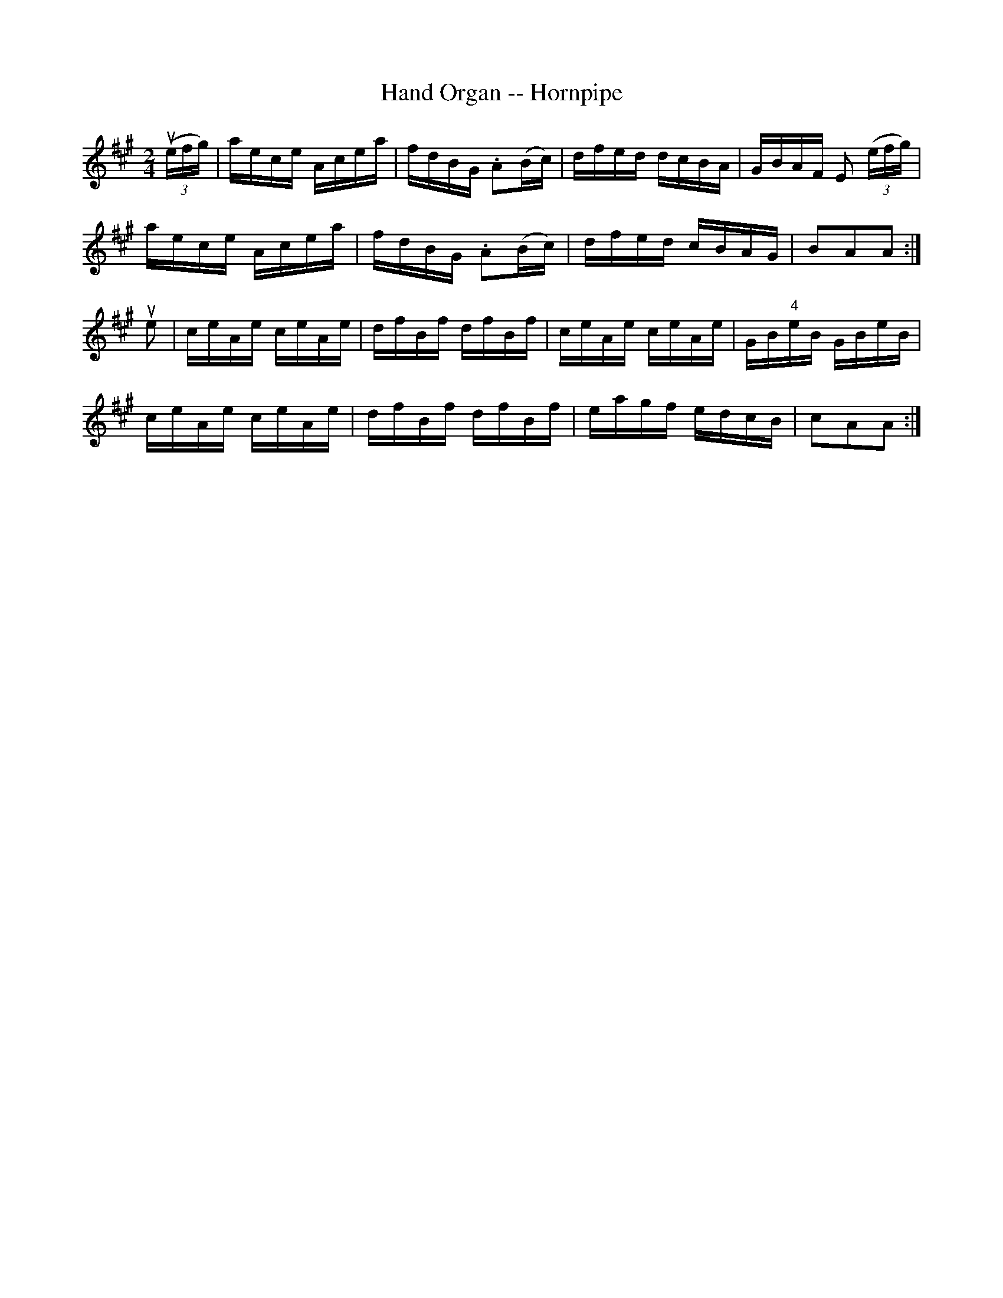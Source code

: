 X:1
T:Hand Organ -- Hornpipe
R:hornpipe
B:Cole's 1000 Fiddle Tunes
Z:Bob Puckette <bpuckette:msn.com> 2003-3-8
M:2/4
L:1/16
K:A
((3uefg)|aece Acea|fdBG .A2(Bc)|dfed dcBA|GBAF E2 ((3efg)|
aece Acea|fdBG .A2(Bc)|dfed cBAG|B2A2A2:|
ue2|ceAe ceAe|dfBf dfBf|ceAe ceAe|GB"4"eB GBeB|
ceAe ceAe|dfBf dfBf|eagf edcB|c2A2A2:|
